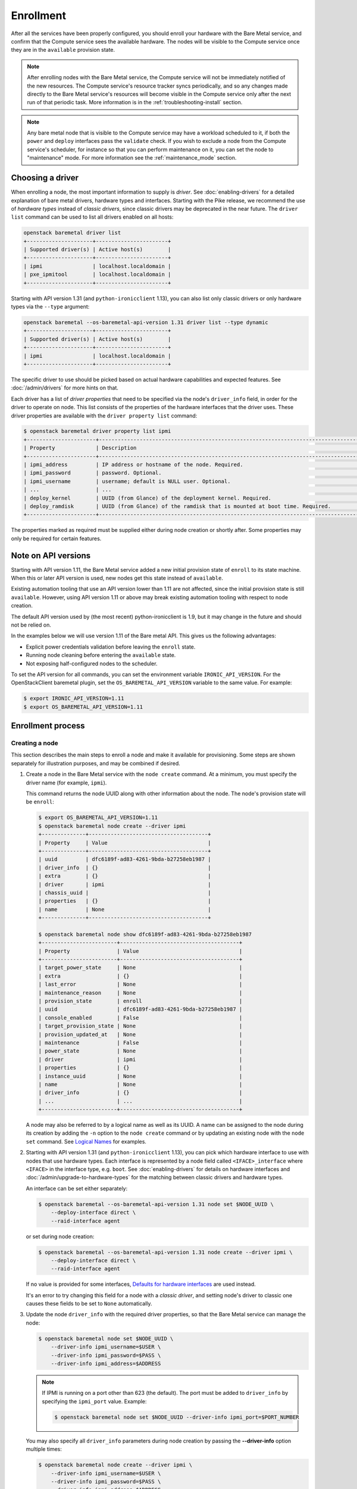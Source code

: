 .. _enrollment:

Enrollment
==========

After all the services have been properly configured, you should enroll your
hardware with the Bare Metal service, and confirm that the Compute service sees
the available hardware. The nodes will be visible to the Compute service once
they are in the ``available`` provision state.

.. note::
   After enrolling nodes with the Bare Metal service, the Compute service
   will not be immediately notified of the new resources. The Compute service's
   resource tracker syncs periodically, and so any changes made directly to the
   Bare Metal service's resources will become visible in the Compute service
   only after the next run of that periodic task.
   More information is in the :ref:`troubleshooting-install` section.

.. note::
   Any bare metal node that is visible to the Compute service may have a
   workload scheduled to it, if both the ``power`` and ``deploy`` interfaces
   pass the ``validate`` check.
   If you wish to exclude a node from the Compute service's scheduler, for
   instance so that you can perform maintenance on it, you can set the node to
   "maintenance" mode.
   For more information see the :ref:`maintenance_mode` section.

Choosing a driver
-----------------

When enrolling a node, the most important information to supply is *driver*.
See :doc:`enabling-drivers` for a detailed explanation of bare metal drivers,
hardware types and interfaces. Starting with the Pike release, we recommend
the use of *hardware types* instead of *classic drivers*, since classic drivers
may be deprecated in the near future. The ``driver list`` command can be used
to list all drivers enabled on all hosts:

.. code-block:: console

    openstack baremetal driver list
    +---------------------+-----------------------+
    | Supported driver(s) | Active host(s)        |
    +---------------------+-----------------------+
    | ipmi                | localhost.localdomain |
    | pxe_ipmitool        | localhost.localdomain |
    +---------------------+-----------------------+

Starting with API version 1.31 (and ``python-ironicclient`` 1.13), you can
also list only classic drivers or only hardware types via the ``--type``
argument:

.. code-block:: console

    openstack baremetal --os-baremetal-api-version 1.31 driver list --type dynamic
    +---------------------+-----------------------+
    | Supported driver(s) | Active host(s)        |
    +---------------------+-----------------------+
    | ipmi                | localhost.localdomain |
    +---------------------+-----------------------+

The specific driver to use should be picked based on actual hardware
capabilities and expected features. See :doc:`/admin/drivers` for more hints
on that.

Each driver has a list of *driver properties* that need to be specified via
the node's ``driver_info`` field, in order for the driver to operate on node.
This list consists of the properties of the hardware interfaces that the driver
uses. These driver properties are available with the ``driver property list``
command:

.. code-block:: console

    $ openstack baremetal driver property list ipmi
    +----------------------+-------------------------------------------------------------------------------------------------------------+
    | Property             | Description                                                                                                 |
    +----------------------+-------------------------------------------------------------------------------------------------------------+
    | ipmi_address         | IP address or hostname of the node. Required.                                                               |
    | ipmi_password        | password. Optional.                                                                                         |
    | ipmi_username        | username; default is NULL user. Optional.                                                                   |
    | ...                  | ...                                                                                                         |
    | deploy_kernel        | UUID (from Glance) of the deployment kernel. Required.                                                      |
    | deploy_ramdisk       | UUID (from Glance) of the ramdisk that is mounted at boot time. Required.                                   |
    +----------------------+-------------------------------------------------------------------------------------------------------------+

The properties marked as required must be supplied either during node creation
or shortly after. Some properties may only be required for certain features.

Note on API versions
--------------------

Starting with API version 1.11, the Bare Metal service added a new initial
provision state of ``enroll`` to its state machine. When this or later API
version is used, new nodes get this state instead of ``available``.

Existing automation tooling that use an API version lower than 1.11 are not
affected, since the initial provision state is still ``available``.
However, using API version 1.11 or above may break existing automation tooling
with respect to node creation.

The default API version used by (the most recent) python-ironicclient is 1.9,
but it may change in the future and should not be relied on.

In the examples below we will use version 1.11 of the Bare metal API.
This gives us the following advantages:

* Explicit power credentials validation before leaving the ``enroll`` state.
* Running node cleaning before entering the ``available`` state.
* Not exposing half-configured nodes to the scheduler.

To set the API version for all commands, you can set the environment variable
``IRONIC_API_VERSION``. For the OpenStackClient baremetal plugin, set
the ``OS_BAREMETAL_API_VERSION`` variable to the same value. For example:

.. code-block:: console

    $ export IRONIC_API_VERSION=1.11
    $ export OS_BAREMETAL_API_VERSION=1.11

Enrollment process
------------------

Creating a node
~~~~~~~~~~~~~~~

This section describes the main steps to enroll a node and make it available
for provisioning. Some steps are shown separately for illustration purposes,
and may be combined if desired.

#. Create a node in the Bare Metal service with the ``node create`` command.
   At a minimum, you must specify the driver name (for example, ``ipmi``).

   This command returns the node UUID along with other information
   about the node. The node's provision state will be ``enroll``:

   .. code-block:: console

    $ export OS_BAREMETAL_API_VERSION=1.11
    $ openstack baremetal node create --driver ipmi
    +--------------+--------------------------------------+
    | Property     | Value                                |
    +--------------+--------------------------------------+
    | uuid         | dfc6189f-ad83-4261-9bda-b27258eb1987 |
    | driver_info  | {}                                   |
    | extra        | {}                                   |
    | driver       | ipmi                                 |
    | chassis_uuid |                                      |
    | properties   | {}                                   |
    | name         | None                                 |
    +--------------+--------------------------------------+

    $ openstack baremetal node show dfc6189f-ad83-4261-9bda-b27258eb1987
    +------------------------+--------------------------------------+
    | Property               | Value                                |
    +------------------------+--------------------------------------+
    | target_power_state     | None                                 |
    | extra                  | {}                                   |
    | last_error             | None                                 |
    | maintenance_reason     | None                                 |
    | provision_state        | enroll                               |
    | uuid                   | dfc6189f-ad83-4261-9bda-b27258eb1987 |
    | console_enabled        | False                                |
    | target_provision_state | None                                 |
    | provision_updated_at   | None                                 |
    | maintenance            | False                                |
    | power_state            | None                                 |
    | driver                 | ipmi                                 |
    | properties             | {}                                   |
    | instance_uuid          | None                                 |
    | name                   | None                                 |
    | driver_info            | {}                                   |
    | ...                    | ...                                  |
    +------------------------+--------------------------------------+

   A node may also be referred to by a logical name as well as its UUID.
   A name can be assigned to the node during its creation by adding the ``-n``
   option to the ``node create`` command or by updating an existing node with
   the ``node set`` command. See `Logical Names`_ for examples.

#. Starting with API version 1.31 (and ``python-ironicclient`` 1.13), you can
   pick which hardware interface to use with nodes that use hardware types.
   Each interface is represented by a node field called ``<IFACE>_interface``
   where ``<IFACE>`` in the interface type, e.g. ``boot``. See
   :doc:`enabling-drivers` for details on hardware interfaces and
   :doc:`/admin/upgrade-to-hardware-types` for the matching between classic
   drivers and hardware types.

   An interface can be set either separately:

   .. code-block:: console

    $ openstack baremetal --os-baremetal-api-version 1.31 node set $NODE_UUID \
        --deploy-interface direct \
        --raid-interface agent

   or set during node creation:

   .. code-block:: console

    $ openstack baremetal --os-baremetal-api-version 1.31 node create --driver ipmi \
        --deploy-interface direct \
        --raid-interface agent

   If no value is provided for some interfaces, `Defaults for hardware
   interfaces`_ are used instead.

   It's an error to try changing this field for a node with a *classic driver*,
   and setting node's driver to classic one causes these fields to be set
   to ``None`` automatically.

#. Update the node ``driver_info`` with the required driver properties, so that
   the Bare Metal service can manage the node:

   .. code-block:: console

    $ openstack baremetal node set $NODE_UUID \
        --driver-info ipmi_username=$USER \
        --driver-info ipmi_password=$PASS \
        --driver-info ipmi_address=$ADDRESS

   .. note::
      If IPMI is running on a port other than 623 (the default). The port must
      be added to ``driver_info`` by specifying the ``ipmi_port`` value.
      Example:

      .. code-block:: console

       $ openstack baremetal node set $NODE_UUID --driver-info ipmi_port=$PORT_NUMBER

   You may also specify all ``driver_info`` parameters during node
   creation by passing the **--driver-info** option multiple times:

   .. code-block:: console

     $ openstack baremetal node create --driver ipmi \
         --driver-info ipmi_username=$USER \
         --driver-info ipmi_password=$PASS \
         --driver-info ipmi_address=$ADDRESS

   See `Choosing a driver`_ above for details on driver properties.

#. Specify a deploy kernel and ramdisk compatible with the node's driver,
   for example:

   .. code-block:: console

    $ openstack baremetal node set $NODE_UUID \
        --driver-info deploy_kernel=$DEPLOY_VMLINUZ_UUID \
        --driver-info deploy_ramdisk=$DEPLOY_INITRD_UUID

   See :doc:`configure-glance-images` for details.

#. Optionally you can specify the provisioning and/or cleaning network UUID
   or name in the node's  ``driver_info``. The ``neutron`` network interface
   requires both ``provisioning_network`` and ``cleaning_network``, while
   the ``flat`` network interface requires the ``cleaning_network`` to be set
   either in the configuration or on the nodes. For example:

   .. code-block:: console

    $ openstack baremetal node set $NODE_UUID \
        --driver-info cleaning_network=$CLEAN_UUID_OR_NAME \
        --driver-info provisioning_network=$PROVISION_UUID_OR_NAME

   See :doc:`configure-tenant-networks` for details.

#. You must also inform the Bare Metal service of the network interface cards
   which are part of the node by creating a port with each NIC's MAC address.
   These MAC addresses are passed to the Networking service during instance
   provisioning and used to configure the network appropriately:

   .. code-block:: console

    $ openstack baremetal port create $MAC_ADDRESS --node $NODE_UUID

.. _enrollment-scheduling:

Adding scheduling information
~~~~~~~~~~~~~~~~~~~~~~~~~~~~~

#. Assign a *resource class* to the node. A *resource class* should represent
   a class of hardware in your data center, that corresponds to a Compute
   flavor.

   For example, let's split hardware into these three groups:

   #. nodes with a lot of RAM and powerful CPU for computational tasks,
   #. nodes with powerful GPU for OpenCL computing,
   #. smaller nodes for development and testing.

   We can define three resource classes to reflect these hardware groups, named
   ``large-cpu``, ``large-gpu`` and ``small`` respectively. Then, for each node
   in each of the hardware groups, we'll set their ``resource_class``
   appropriately via:

   .. code-block:: console

    $ openstack --os-baremetal-api-version 1.21 baremetal node set $NODE_UUID \
        --resource-class $CLASS_NAME

   The ``--resource-class`` argument can also be used when creating a node:

   .. code-block:: console

    $ openstack --os-baremetal-api-version 1.21 baremetal node create \
        --driver $DRIVER --resource-class $CLASS_NAME

   To use resource classes for scheduling you need to update your flavors as
   described in :doc:`configure-nova-flavors`.

   .. warning::
      Scheduling based on resource classes will replace scheduling based on
      properties in the Queens release.

   .. note::
      This is not required for standalone deployments, only for those using
      the Compute service for provisioning bare metal instances.

#. Update the node's properties to match the actual hardware of the node:

   .. code-block:: console

    $ openstack baremetal node set $NODE_UUID \
        --property cpus=$CPU_COUNT \
        --property memory_mb=$RAM_MB \
        --property local_gb=$DISK_GB \
        --property cpu_arch=$ARCH

   As above, these can also be specified at node creation by passing the
   **--property** option to ``node create`` multiple times:

   .. code-block:: console

     $ openstack baremetal node create --driver ipmi \
         --driver-info ipmi_username=$USER \
         --driver-info ipmi_password=$PASS \
         --driver-info ipmi_address=$ADDRESS \
         --property cpus=$CPU_COUNT \
         --property memory_mb=$RAM_MB \
         --property local_gb=$DISK_GB \
         --property cpu_arch=$ARCH

   These values can also be discovered during `Hardware Inspection`_.

   .. warning::
      If scheduling based on resource classes is not used, the three properties
      ``cpus``, ``memory_mb`` and ``local_gb`` must match ones defined on the
      flavor created when :doc:`configure-nova-flavors`.

   .. warning::
      The value provided for the ``local_gb`` property must match the size of
      the root device you're going to deploy on. By default
      **ironic-python-agent** picks the smallest disk which is not smaller
      than 4 GiB.

      If you override this logic by using root device hints (see
      :ref:`root-device-hints`), the ``local_gb`` value should match the size
      of picked target disk.

#. If you wish to perform more advanced scheduling of the instances based on
   hardware capabilities, you may add metadata to each node that will be
   exposed to the Compute scheduler (see: `ComputeCapabilitiesFilter`_).
   A full explanation of this is outside of the scope of this document. It can
   be done through the special ``capabilities`` member of node properties:

   .. code-block:: console

    $ openstack baremetal node set $NODE_UUID \
        --property capabilities=key1:val1,key2:val2

   Some capabilities can also be discovered during `Hardware Inspection`_.

#. If you wish to perform advanced scheduling of instances based on qualitative
   attributes of bare metal nodes, you may add traits to each bare metal node
   that will be exposed to the Compute scheduler (see: :ref:`scheduling-traits`
   for a more in-depth discussion of traits in the Bare Metal service).  For
   example, to add the standard trait ``HW_CPU_X86_VMX`` and a custom trait
   ``CUSTOM_TRAIT1`` to a node:

   .. code-block:: console

    $ openstack baremetal node add trait $NODE_UUID \
        CUSTOM_TRAIT1 HW_CPU_X86_VMX


Validating node information
~~~~~~~~~~~~~~~~~~~~~~~~~~~

#. To check if Bare Metal service has the minimum information necessary for
   a node's driver to be functional, you may ``validate`` it:

   .. code-block:: console

    $ openstack baremetal node validate $NODE_UUID
    +------------+--------+--------+
    | Interface  | Result | Reason |
    +------------+--------+--------+
    | boot       | True   |        |
    | console    | True   |        |
    | deploy     | True   |        |
    | inspect    | True   |        |
    | management | True   |        |
    | network    | True   |        |
    | power      | True   |        |
    | raid       | True   |        |
    | storage    | True   |        |
    +------------+--------+--------+

   If the node fails validation, each driver interface will return information
   as to why it failed:

   .. code-block:: console

    $ openstack baremetal node validate $NODE_UUID
    +------------+--------+-------------------------------------------------------------------------------------------------------------------------------------+
    | Interface  | Result | Reason                                                                                                                              |
    +------------+--------+-------------------------------------------------------------------------------------------------------------------------------------+
    | boot       | True   |                                                                                                                                     |
    | console    | None   | not supported                                                                                                                       |
    | deploy     | False  | Cannot validate iSCSI deploy. Some parameters were missing in node's instance_info. Missing are: ['root_gb', 'image_source']        |
    | inspect    | True   |                                                                                                                                     |
    | management | False  | Missing the following IPMI credentials in node's driver_info: ['ipmi_address'].                                                     |
    | network    | True   |                                                                                                                                     |
    | power      | False  | Missing the following IPMI credentials in node's driver_info: ['ipmi_address'].                                                     |
    | raid       | None   | not supported                                                                                                                       |
    | storage    | True   |                                                                                                                                     |
    +------------+--------+-------------------------------------------------------------------------------------------------------------------------------------+

   When using the Compute Service with the Bare Metal service, it is safe to
   ignore the deploy interface's validation error due to lack of image
   information. You may continue the enrollment process. This information will
   be set by the Compute Service just before deploying, when an instance is
   requested:

   .. code-block:: console

    $ openstack baremetal node validate $NODE_UUID
    +------------+--------+------------------------------------------------------------------------------------------------------------------------------------------------------------------+
    | Interface  | Result | Reason                                                                                                                                                           |
    +------------+--------+------------------------------------------------------------------------------------------------------------------------------------------------------------------+
    | boot       | False  | Cannot validate image information for node because one or more parameters are missing from its instance_info. Missing are: ['ramdisk', 'kernel', 'image_source'] |
    | console    | True   |                                                                                                                                                                  |
    | deploy     | False  | Cannot validate image information for node because one or more parameters are missing from its instance_info. Missing are: ['ramdisk', 'kernel', 'image_source'] |
    | inspect    | True   |                                                                                                                                                                  |
    | management | True   |                                                                                                                                                                  |
    | network    | True   |                                                                                                                                                                  |
    | power      | True   |                                                                                                                                                                  |
    | raid       | None   | not supported                                                                                                                                                    |
    | storage    | True   |                                                                                                                                                                  |
    +------------+--------+------------------------------------------------------------------------------------------------------------------------------------------------------------------+


Making node available for deployment
~~~~~~~~~~~~~~~~~~~~~~~~~~~~~~~~~~~~

In order for nodes to be available for deploying workloads on them, nodes
must be in the ``available`` provision state. To do this, nodes
created with API version 1.11 and above must be moved from the ``enroll`` state
to the ``manageable`` state and then to the ``available`` state.
This section can be safely skipped, if API version 1.10 or earlier is used
(which is the case by default).

After creating a node and before moving it from its initial provision state of
``enroll``, basic power and port information needs to be configured on the node.
The Bare Metal service needs this information because it verifies that it is
capable of controlling the node when transitioning the node from ``enroll`` to
``manageable`` state.

To move a node from ``enroll`` to ``manageable`` provision state:

.. code-block:: console

    $ openstack baremetal --os-baremetal-api-version 1.11 node manage $NODE_UUID
    $ openstack baremetal node show $NODE_UUID
    +------------------------+--------------------------------------------------------------------+
    | Property               | Value                                                              |
    +------------------------+--------------------------------------------------------------------+
    | ...                    | ...                                                                |
    | provision_state        | manageable                                                         | <- verify correct state
    | uuid                   | 0eb013bb-1e4b-4f4c-94b5-2e7468242611                               |
    | ...                    | ...                                                                |
    +------------------------+--------------------------------------------------------------------+

.. note:: Since it is an asynchronous call, the response for
          ``openstack baremetal node manage`` will not indicate whether the
          transition succeeded or not. You can check the status of the
          operation via ``openstack baremetal node show``. If it was successful,
          ``provision_state`` will be in the desired state. If it failed,
          there will be information in the node's ``last_error``.

When a node is moved from the ``manageable`` to ``available`` provision
state, the node will go through automated cleaning if configured to do so (see
:ref:`configure-cleaning`).

To move a node from ``manageable`` to ``available`` provision state:

.. code-block:: console

    $ openstack baremetal --os-baremetal-api-version 1.11 node provide $NODE_UUID
    $ openstack baremetal node show $NODE_UUID
    +------------------------+--------------------------------------------------------------------+
    | Property               | Value                                                              |
    +------------------------+--------------------------------------------------------------------+
    | ...                    | ...                                                                |
    | provision_state        | available                                                          | < - verify correct state
    | uuid                   | 0eb013bb-1e4b-4f4c-94b5-2e7468242611                               |
    | ...                    | ...                                                                |
    +------------------------+--------------------------------------------------------------------+

For more details on the Bare Metal service's state machine, see the
:doc:`/contributor/states` documentation.

.. _ComputeCapabilitiesFilter: https://docs.openstack.org/nova/latest/user/filter-scheduler.html

Mapping nodes to Compute cells
~~~~~~~~~~~~~~~~~~~~~~~~~~~~~~

If the Compute service is used for scheduling, and the
``discover_hosts_in_cells_interval`` was not set as described in
:doc:`configure-compute`, then log into any controller node and run the
following command to map the new node(s) to Compute cells::

    nova-manage cell_v2 discover_hosts

Logical names
-------------

A node may also be referred to by a logical name as well as its UUID.
Names can be assigned either during its creation by adding the ``-n``
option to the ``node create`` command or by updating an existing node with
the ``node set`` command.

Node names must be unique, and conform to:

- rfc952_
- rfc1123_
- wiki_hostname_

The node is named 'example' in the following examples:

.. code-block:: console

    $ openstack baremetal node create --driver ipmi --name example

or

.. code-block:: console

    $ openstack baremetal node set $NODE_UUID --name example


Once assigned a logical name, a node can then be referred to by name or
UUID interchangeably:

.. code-block:: console

    $ openstack baremetal node create --driver ipmi --name example
    +--------------+--------------------------------------+
    | Property     | Value                                |
    +--------------+--------------------------------------+
    | uuid         | 71e01002-8662-434d-aafd-f068f69bb85e |
    | driver_info  | {}                                   |
    | extra        | {}                                   |
    | driver       | ipmi                                 |
    | chassis_uuid |                                      |
    | properties   | {}                                   |
    | name         | example                              |
    +--------------+--------------------------------------+

    $ openstack baremetal node show example
    +------------------------+--------------------------------------+
    | Property               | Value                                |
    +------------------------+--------------------------------------+
    | target_power_state     | None                                 |
    | extra                  | {}                                   |
    | last_error             | None                                 |
    | updated_at             | 2015-04-24T16:23:46+00:00            |
    | ...                    | ...                                  |
    | instance_info          | {}                                   |
    +------------------------+--------------------------------------+

.. _rfc952: https://tools.ietf.org/html/rfc952
.. _rfc1123: https://tools.ietf.org/html/rfc1123
.. _wiki_hostname: https://en.wikipedia.org/wiki/Hostname

.. _hardware_interfaces_defaults:

Defaults for hardware interfaces
--------------------------------

For *classic drivers* all hardware interface implementations (except for the
*network interface*) are hardcoded and cannot be changed.
For *hardware types*, users can request one of enabled implementations when
creating or updating a node as explained in `Creating a node`_.

When no value is provided for a certain interface when creating a node, or
changing a node's hardware type, the default value is used. You can use
the driver details command to list the current enabled and default
interfaces for a hardware type (for your deployment):

.. code-block:: console

    $ openstack baremetal --os-baremetal-api-version 1.31 driver show ipmi
    +-------------------------------+----------------+
    | Field                         | Value          |
    +-------------------------------+----------------+
    | default_boot_interface        | pxe            |
    | default_console_interface     | no-console     |
    | default_deploy_interface      | iscsi          |
    | default_inspect_interface     | no-inspect     |
    | default_management_interface  | ipmitool       |
    | default_network_interface     | flat           |
    | default_power_interface       | ipmitool       |
    | default_raid_interface        | no-raid        |
    | default_vendor_interface      | no-vendor      |
    | enabled_boot_interfaces       | pxe            |
    | enabled_console_interfaces    | no-console     |
    | enabled_deploy_interfaces     | iscsi, direct  |
    | enabled_inspect_interfaces    | no-inspect     |
    | enabled_management_interfaces | ipmitool       |
    | enabled_network_interfaces    | flat, noop     |
    | enabled_power_interfaces      | ipmitool       |
    | enabled_raid_interfaces       | no-raid, agent |
    | enabled_vendor_interfaces     | no-vendor      |
    | hosts                         | ironic-host-1  |
    | name                          | ipmi           |
    | type                          | dynamic        |
    +-------------------------------+----------------+

The defaults are calculated as follows:

#. If the ``default_<IFACE>_interface`` configuration option (where
   ``<IFACE>`` is the interface name) is set, its value is used as the default.

   If this implementation is not compatible with the node's hardware type,
   an error is returned to a user. An explicit value has to be provided
   for the node's ``<IFACE>_interface`` field in this case.

#. Otherwise, the first supported implementation that is enabled by an
   operator is used as the default.

   A list of supported implementations is calculated by taking the intersection
   between the implementations supported by the node's hardware type and
   implementations enabled by the ``enabled_<IFACE>_interfaces`` option (where
   ``<IFACE>`` is the interface name). The calculation preserves the order
   of items, as provided by the hardware type.

   If the list of supported implementations is not empty, the first one is
   used.  Otherwise, an error is returned to a user. In this case, an explicit
   value has to be provided for the ``<IFACE>_interface`` field.

See :doc:`enabling-drivers` for more details on configuration.

Example
~~~~~~~

Consider the following configuration (shortened for simplicity):

.. code-block:: ini

    [DEFAULT]
    enabled_hardware_types = ipmi,redfish
    enabled_console_interfaces = no-console,ipmitool-shellinabox
    enabled_deploy_interfaces = iscsi,direct
    enabled_management_interfaces = ipmitool,redfish
    enabled_power_interfaces = ipmitool,redfish
    default_deploy_interface = direct

A new node is created with the ``ipmi`` driver and no interfaces specified:

.. code-block:: console

    $ export OS_BAREMETAL_API_VERSION=1.31
    $ openstack baremetal node create --driver ipmi
    +--------------+--------------------------------------+
    | Property     | Value                                |
    +--------------+--------------------------------------+
    | uuid         | dfc6189f-ad83-4261-9bda-b27258eb1987 |
    | driver_info  | {}                                   |
    | extra        | {}                                   |
    | driver       | ipmi                                 |
    | chassis_uuid |                                      |
    | properties   | {}                                   |
    | name         | None                                 |
    +--------------+--------------------------------------+

Then the defaults for the interfaces that will be used by the node in this
example are calculated as follows:

deploy
    An explicit value of ``direct`` is provided for
    ``default_deploy_interface``, so it is used.
power
    No default is configured. The ``ipmi`` hardware type supports only
    ``ipmitool`` power. The intersection between supported power
    interfaces and values provided in the ``enabled_power_interfaces``
    option has only one item: ``ipmitool``. It is used.
console
    No default is configured. The ``ipmi`` hardware type supports the following
    console interfaces: ``ipmitool-socat``, ``ipmitool-shellinabox`` and
    ``no-console`` (in this order). Of these three, only two are enabled:
    ``no-console`` and ``ipmitool-shellinabox`` (order does not matter). The
    intersection contains ``ipmitool-shellinabox`` and ``no-console``.
    The first item is used, and it is ``ipmitool-shellinabox``.
management
    Following the same calculation as *power*, the ``ipmitool`` management
    interface is used.

Hardware Inspection
-------------------

The Bare Metal service supports hardware inspection that simplifies enrolling
nodes - please see :doc:`/admin/inspection` for details.

Tenant Networks and Port Groups
-------------------------------

See :doc:`/admin/multitenancy` and :doc:`/admin/portgroups`.
